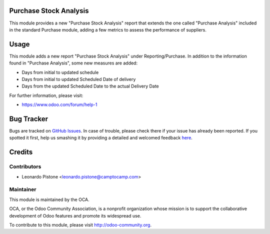 .. image:: https://img.shields.io/badge/licence-AGPL--3-blue.svg
    :alt: License: AGPL-3

Purchase Stock Analysis
=======================

This module provides a new "Purchase Stock Analysis" report that extends the
one called "Purchase Analysis" included in the standard Purchase module, adding
a few metrics to assess the performance of suppliers.

Usage
=====

This module adds a new report "Purchase Stock Analysis" under 
Reporting/Purchase. In addition to the information found in 
"Purchase Analysis", some new measures are added:

* Days from initial to updated schedule

* Days from initial to updated Scheduled Date of delivery

* Days from the updated Scheduled Date to the actual Delivery Date

.. image:: https://odoo-community.org/website/image/ir.attachment/5784_f2813bd/datas
   :alt: Try me on Runbot
   :target: https://runbot.odoo-community.org/runbot/141/8.0

For further information, please visit:

* https://www.odoo.com/forum/help-1

Bug Tracker
===========

Bugs are tracked on `GitHub Issues <https://github.com/OCA/purchase-reporting/issues>`_.
In case of trouble, please check there if your issue has already been reported.
If you spotted it first, help us smashing it by providing a detailed and welcomed feedback
`here <https://github.com/OCA/purchase-reporting/issues/new?body=module:%20purchase_stock_analysis%0Aversion:%208.0%0A%0A**Steps%20to%20reproduce**%0A-%20...%0A%0A**Current%20behavior**%0A%0A**Expected%20behavior**>`_.


Credits
=======

Contributors
------------

* Leonardo Pistone <leonardo.pistone@camptocamp.com>

Maintainer
----------

.. image:: https://odoo-community.org/logo.png
   :alt: Odoo Community Association
   :target: https://odoo-community.org

This module is maintained by the OCA.

OCA, or the Odoo Community Association, is a nonprofit organization whose
mission is to support the collaborative development of Odoo features and
promote its widespread use.

To contribute to this module, please visit http://odoo-community.org.
